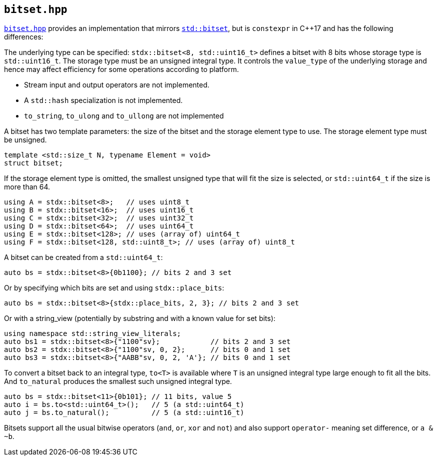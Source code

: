 
== `bitset.hpp`

https://github.com/intel/cpp-std-extensions/blob/main/include/stdx/bitset.hpp[`bitset.hpp`]
provides an implementation that mirrors
https://en.cppreference.com/w/cpp/utility/bitset[`std::bitset`], but is
`constexpr` in C++17 and has the following differences:

The underlying type can be specified: `stdx::bitset<8, std::uint16_t>` defines a
bitset with 8 bits whose storage type is `std::uint16_t`. The storage type must
be an unsigned integral type. It controls the `value_type` of the underlying
storage and hence may affect efficiency for some operations according to
platform.

* Stream input and output operators are not implemented.
* A `std::hash` specialization is not implemented.
* `to_string`, `to_ulong` and `to_ullong` are not implemented

A bitset has two template parameters: the size of the bitset and the storage
element type to use. The storage element type must be unsigned.
[source,cpp]
----
template <std::size_t N, typename Element = void>
struct bitset;
----

If the storage element type is omitted, the smallest unsigned type that will fit
the size is selected, or `std::uint64_t` if the size is more than 64.
[source,cpp]
----
using A = stdx::bitset<8>;   // uses uint8_t
using B = stdx::bitset<16>;  // uses uint16_t
using C = stdx::bitset<32>;  // uses uint32_t
using D = stdx::bitset<64>;  // uses uint64_t
using E = stdx::bitset<128>; // uses (array of) uint64_t
using F = stdx::bitset<128, std::uint8_t>; // uses (array of) uint8_t
----

A bitset can be created from a `std::uint64_t`:
[source,cpp]
----
auto bs = stdx::bitset<8>{0b1100}; // bits 2 and 3 set
----

Or by specifying which bits are set and using `stdx::place_bits`:
[source,cpp]
----
auto bs = stdx::bitset<8>{stdx::place_bits, 2, 3}; // bits 2 and 3 set
----

Or with a string_view (potentially by substring and with a known value for
set bits):
[source,cpp]
----
using namespace std::string_view_literals;
auto bs1 = stdx::bitset<8>{"1100"sv};            // bits 2 and 3 set
auto bs2 = stdx::bitset<8>{"1100"sv, 0, 2};      // bits 0 and 1 set
auto bs3 = stdx::bitset<8>{"AABB"sv, 0, 2, 'A'}; // bits 0 and 1 set
----

To convert a bitset back to an integral type, `to<T>` is available where `T` is
an unsigned integral type large enough to fit all the bits. And `to_natural`
produces the smallest such unsigned integral type.

[source,cpp]
----
auto bs = stdx::bitset<11>{0b101}; // 11 bits, value 5
auto i = bs.to<std::uint64_t>();   // 5 (a std::uint64_t)
auto j = bs.to_natural();          // 5 (a std::uint16_t)
----

Bitsets support all the usual bitwise operators (`and`, `or`, `xor` and `not`)
and also support `operator-` meaning set difference, or `a & ~b`.
